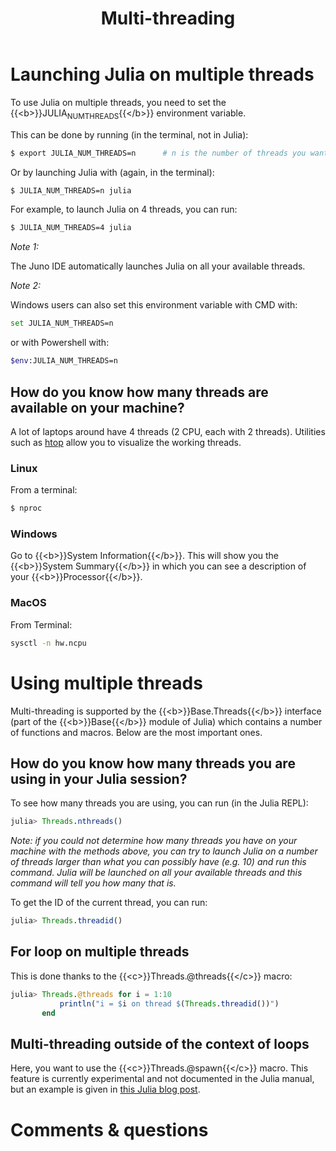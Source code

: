 #+title: Multi-threading
#+description: Practice
#+colordes: #dc7309
#+slug: jl-11-multithreading
#+weight: 11

* Launching Julia on multiple threads

To use Julia on multiple threads, you need to set the {{<b>}}JULIA_NUM_THREADS{{</b>}} environment variable.

This can be done by running (in the terminal, not in Julia):

#+BEGIN_src sh
$ export JULIA_NUM_THREADS=n      # n is the number of threads you want to use
#+END_src

Or by launching Julia with (again, in the terminal):

#+BEGIN_src sh
$ JULIA_NUM_THREADS=n julia
#+END_src

For example, to launch Julia on 4 threads, you can run:

#+BEGIN_src sh
$ JULIA_NUM_THREADS=4 julia
#+END_src

/Note 1:/

The Juno IDE automatically launches Julia on all your available threads.

/Note 2:/

Windows users can also set this environment variable with CMD with:

#+BEGIN_src sh
set JULIA_NUM_THREADS=n
#+END_src

or with Powershell with:

#+BEGIN_src sh
$env:JULIA_NUM_THREADS=n
#+END_src

** How do you know how many threads are available on your machine?

A lot of laptops around have 4 threads (2 CPU, each with 2 threads). Utilities such as [[https://github.com/hishamhm/htop][htop]] allow you to visualize the working threads.

*** Linux

From a terminal:

#+BEGIN_src sh
$ nproc
#+END_src

*** Windows

Go to {{<b>}}System Information{{</b>}}. This will show you the {{<b>}}System Summary{{</b>}} in which you can see a description of your {{<b>}}Processor{{</b>}}.

*** MacOS

From Terminal:

#+BEGIN_src sh
sysctl -n hw.ncpu
#+END_src

* Using multiple threads

Multi-threading is supported by the {{<b>}}Base.Threads{{</b>}} interface (part of the {{<b>}}Base{{</b>}} module of Julia) which contains a number of functions and macros. Below are the most important ones.

** How do you know how many threads you are using in your Julia session?

To see how many threads you are using, you can run (in the Julia REPL):

#+BEGIN_src julia
julia> Threads.nthreads()
#+END_src

/Note: if you could not determine how many threads you have on your machine with the methods above, you can try to launch Julia on a number of threads larger than what you can possibly have (e.g. 10) and run this command. Julia will be launched on all your available threads and this command will tell you how many that is./

To get the ID of the current thread, you can run:

#+BEGIN_src julia
julia> Threads.threadid()
#+END_src

** For loop on multiple threads

This is done thanks to the {{<c>}}Threads.@threads{{</c>}} macro:

#+BEGIN_src julia
julia> Threads.@threads for i = 1:10
           println("i = $i on thread $(Threads.threadid())")
       end
#+END_src

** Multi-threading outside of the context of loops

Here, you want to use the {{<c>}}Threads.@spawn{{</c>}} macro. This feature is currently experimental and not documented in the Julia manual, but an example is given in [[https://julialang.org/blog/2019/07/multithreading/][this Julia blog post]].

* Comments & questions
